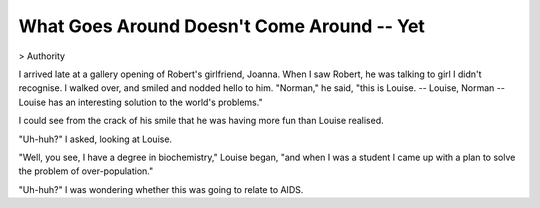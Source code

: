What Goes Around Doesn't Come Around -- Yet
===========================================

> Authority

I arrived late at a gallery opening of Robert's girlfriend, Joanna. When I saw Robert, he was talking to girl I didn't recognise. I walked over, and smiled and nodded hello to him. "Norman," he said, "this is Louise. -- Louise, Norman -- Louise has an interesting solution to the world's problems."

I could see from the crack of his smile that he was having more fun than Louise realised.

"Uh-huh?" I asked, looking at Louise.

"Well, you see, I have a degree in biochemistry," Louise began, "and when I was a student I came up with a plan to solve the problem of over-population."

"Uh-huh?" I was wondering whether this was going to relate to AIDS.
